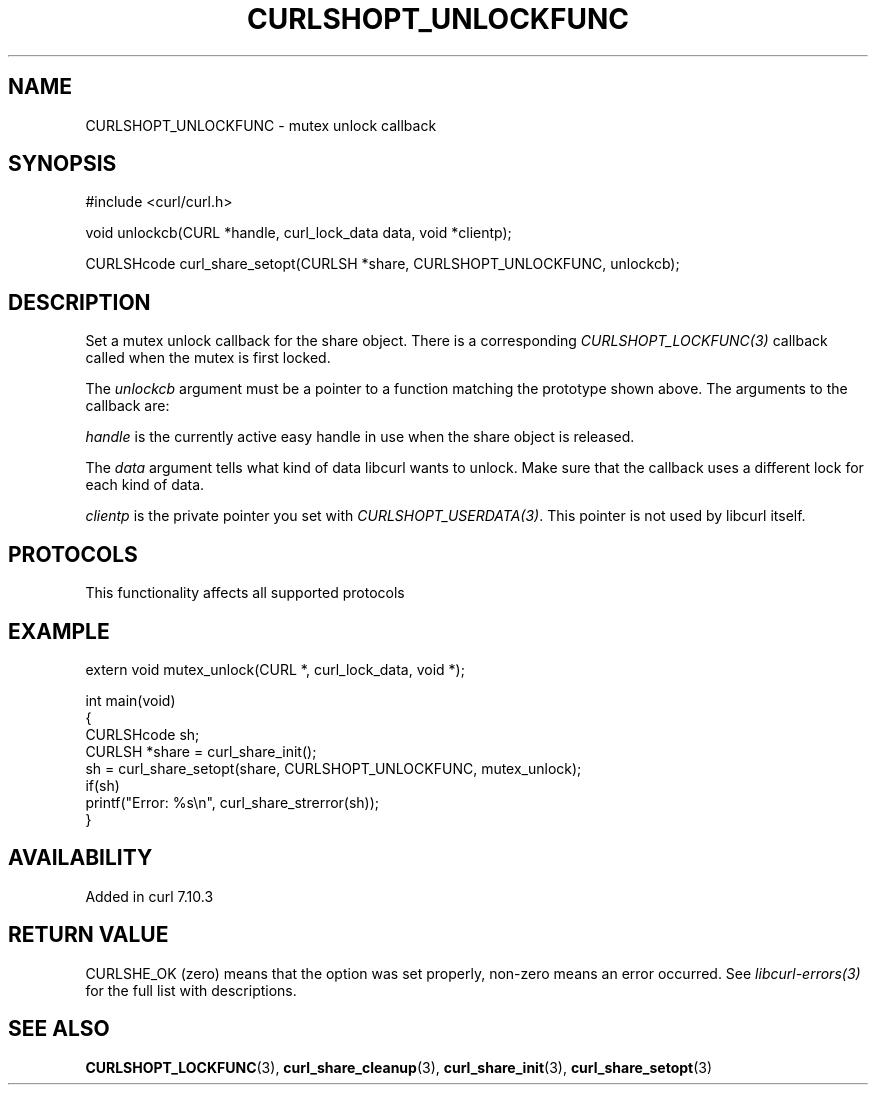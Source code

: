 .\" generated by cd2nroff 0.1 from CURLSHOPT_UNLOCKFUNC.md
.TH CURLSHOPT_UNLOCKFUNC 3 "2025-02-17" libcurl
.SH NAME
CURLSHOPT_UNLOCKFUNC \- mutex unlock callback
.SH SYNOPSIS
.nf
#include <curl/curl.h>

void unlockcb(CURL *handle, curl_lock_data data, void *clientp);

CURLSHcode curl_share_setopt(CURLSH *share, CURLSHOPT_UNLOCKFUNC, unlockcb);
.fi
.SH DESCRIPTION
Set a mutex unlock callback for the share object. There is a corresponding
\fICURLSHOPT_LOCKFUNC(3)\fP callback called when the mutex is first locked.

The \fIunlockcb\fP argument must be a pointer to a function matching the
prototype shown above. The arguments to the callback are:

\fIhandle\fP is the currently active easy handle in use when the share object
is released.

The \fIdata\fP argument tells what kind of data libcurl wants to unlock. Make
sure that the callback uses a different lock for each kind of data.

\fIclientp\fP is the private pointer you set with \fICURLSHOPT_USERDATA(3)\fP.
This pointer is not used by libcurl itself.
.SH PROTOCOLS
This functionality affects all supported protocols
.SH EXAMPLE
.nf
extern void mutex_unlock(CURL *, curl_lock_data, void *);

int main(void)
{
  CURLSHcode sh;
  CURLSH *share = curl_share_init();
  sh = curl_share_setopt(share, CURLSHOPT_UNLOCKFUNC, mutex_unlock);
  if(sh)
    printf("Error: %s\\n", curl_share_strerror(sh));
}
.fi
.SH AVAILABILITY
Added in curl 7.10.3
.SH RETURN VALUE
CURLSHE_OK (zero) means that the option was set properly, non\-zero means an
error occurred. See \fIlibcurl\-errors(3)\fP for the full list with
descriptions.
.SH SEE ALSO
.BR CURLSHOPT_LOCKFUNC (3),
.BR curl_share_cleanup (3),
.BR curl_share_init (3),
.BR curl_share_setopt (3)
